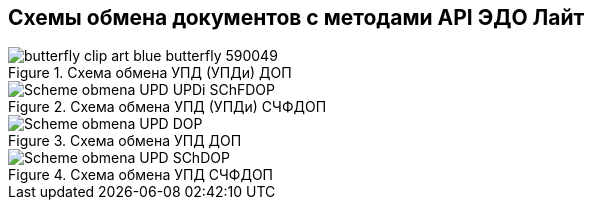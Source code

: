 == Схемы обмена документов с методами API ЭДО Лайт
.Схема обмена УПД (УПДи) ДОП

image::butterfly-clip-art-blue-butterfly-590049.png[htmlwidth=100%]

.Схема обмена УПД (УПДи) СЧФДОП
image::image/Scheme_obmena_UPD_UPDi_SChFDOP.PNG[htmlwidth=100%]

.Схема обмена УПД ДОП
image::image/Scheme_obmena_UPD_DOP.PNG[htmlwidth=100%]

.Схема обмена УПД СЧФДОП
image::image/Scheme_obmena_UPD_SChDOP.PNG[htmlwidth=100%]
